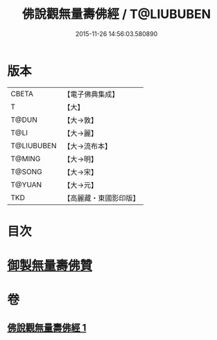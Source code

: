 #+TITLE: 佛說觀無量壽佛經 / T@LIUBUBEN
#+DATE: 2015-11-26 14:56:03.580890
* 版本
 |     CBETA|【電子佛典集成】|
 |         T|【大】     |
 |     T@DUN|【大→敦】   |
 |      T@LI|【大→麗】   |
 |T@LIUBUBEN|【大→流布本】 |
 |    T@MING|【大→明】   |
 |    T@SONG|【大→宋】   |
 |    T@YUAN|【大→元】   |
 |       TKD|【高麗藏・東國影印版】|

* 目次
* [[file:KR6f0071_001.txt::001-0340b24][御製無量壽佛贊]]
* 卷
** [[file:KR6f0071_001.txt][佛說觀無量壽佛經 1]]

